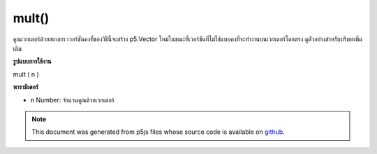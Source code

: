 .. raw:: html

	<script src="https://sketch.netpie.io/widget/p5-widget.js"></script>

mult()
======

คูณเวกเตอร์ด้วยสเกลาร เวอร์ชันคงที่ของวิธีนี้จะสร้าง p5.Vector ใหม่ในขณะที่เวอร์ชันที่ไม่ใช่แบบคงที่จะทำงานบนเวกเตอร์โดยตรง ดูตัวอย่างสำหรับบริบทเพิ่มเติม

.. Multiply the vector by a scalar. The static version of this method
.. creates a new p5.Vector while the non static version acts on the vector
.. directly. See the examples for more context.
**รูปแบบการใช้งาน**

mult ( n )

**พารามิเตอร์**

- ``n``  Number: จำนวนคูณด้วยเวกเตอร์

.. ``n``  Number: the number to multiply with the vector

.. raw:: html

	<script type="text/p5" data-autoplay data-hide-sourcecode>
	var v = createVector(1, 2, 3);
	v.mult(2);
	// v's components are set to [2, 4, 6]

	</script>

	<br><br>

	<script type="text/p5" data-autoplay data-hide-sourcecode>
	
	// Static method
	var v1 = createVector(1, 2, 3);
	var v2 = p5.Vector.mult(v1, 2);
	// v2 has components [2, 4, 6]

	</script>

	<br><br>

.. note:: This document was generated from p5js files whose source code is available on `github <https://github.com/processing/p5.js>`_.
